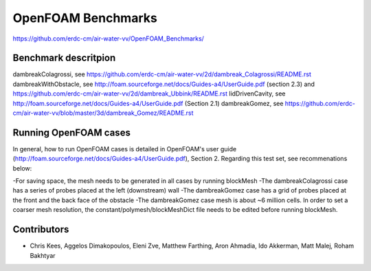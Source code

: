 =====================================================
OpenFOAM Benchmarks
=====================================================

https://github.com/erdc-cm/air-water-vv/OpenFOAM_Benchmarks/

Benchmark descritpion
----------------------------

dambreakColagrossi, see  https://github.com/erdc-cm/air-water-vv/2d/dambreak_Colagrossi/README.rst
dambreakWithObstacle, see http://foam.sourceforge.net/docs/Guides-a4/UserGuide.pdf (section 2.3) and https://github.com/erdc-cm/air-water-vv/2d/dambreak_Ubbink/README.rst
lidDrivenCavity, see http://foam.sourceforge.net/docs/Guides-a4/UserGuide.pdf (Section 2.1)
dambreakGomez, see https://github.com/erdc-cm/air-water-vv/blob/master/3d/dambreak_Gomez/README.rst

Running OpenFOAM cases
------------------------
In general, how to run OpenFOAM cases is detailed in OpenFOAM's user guide (http://foam.sourceforge.net/docs/Guides-a4/UserGuide.pdf), Section 2. Regarding this test set, see recommenations below:

-For saving space, the mesh needs to be generated in all cases by running blockMesh
-The dambreakColagrossi case has a series of probes placed at the left (downstream) wall
-The dambreakGomez case has a grid of probes placed at the front and the back face of the obstacle
-The dambreakGomez case mesh is about ~6 million cells. In order to set a coarser mesh resolution, the constant/polymesh/blockMeshDict file needs to be edited before running blockMesh.

Contributors
------------
- Chris Kees, Aggelos Dimakopoulos, Eleni Zve, Matthew Farthing, Aron Ahmadia, Ido Akkerman, Matt Malej, Roham Bakhtyar


